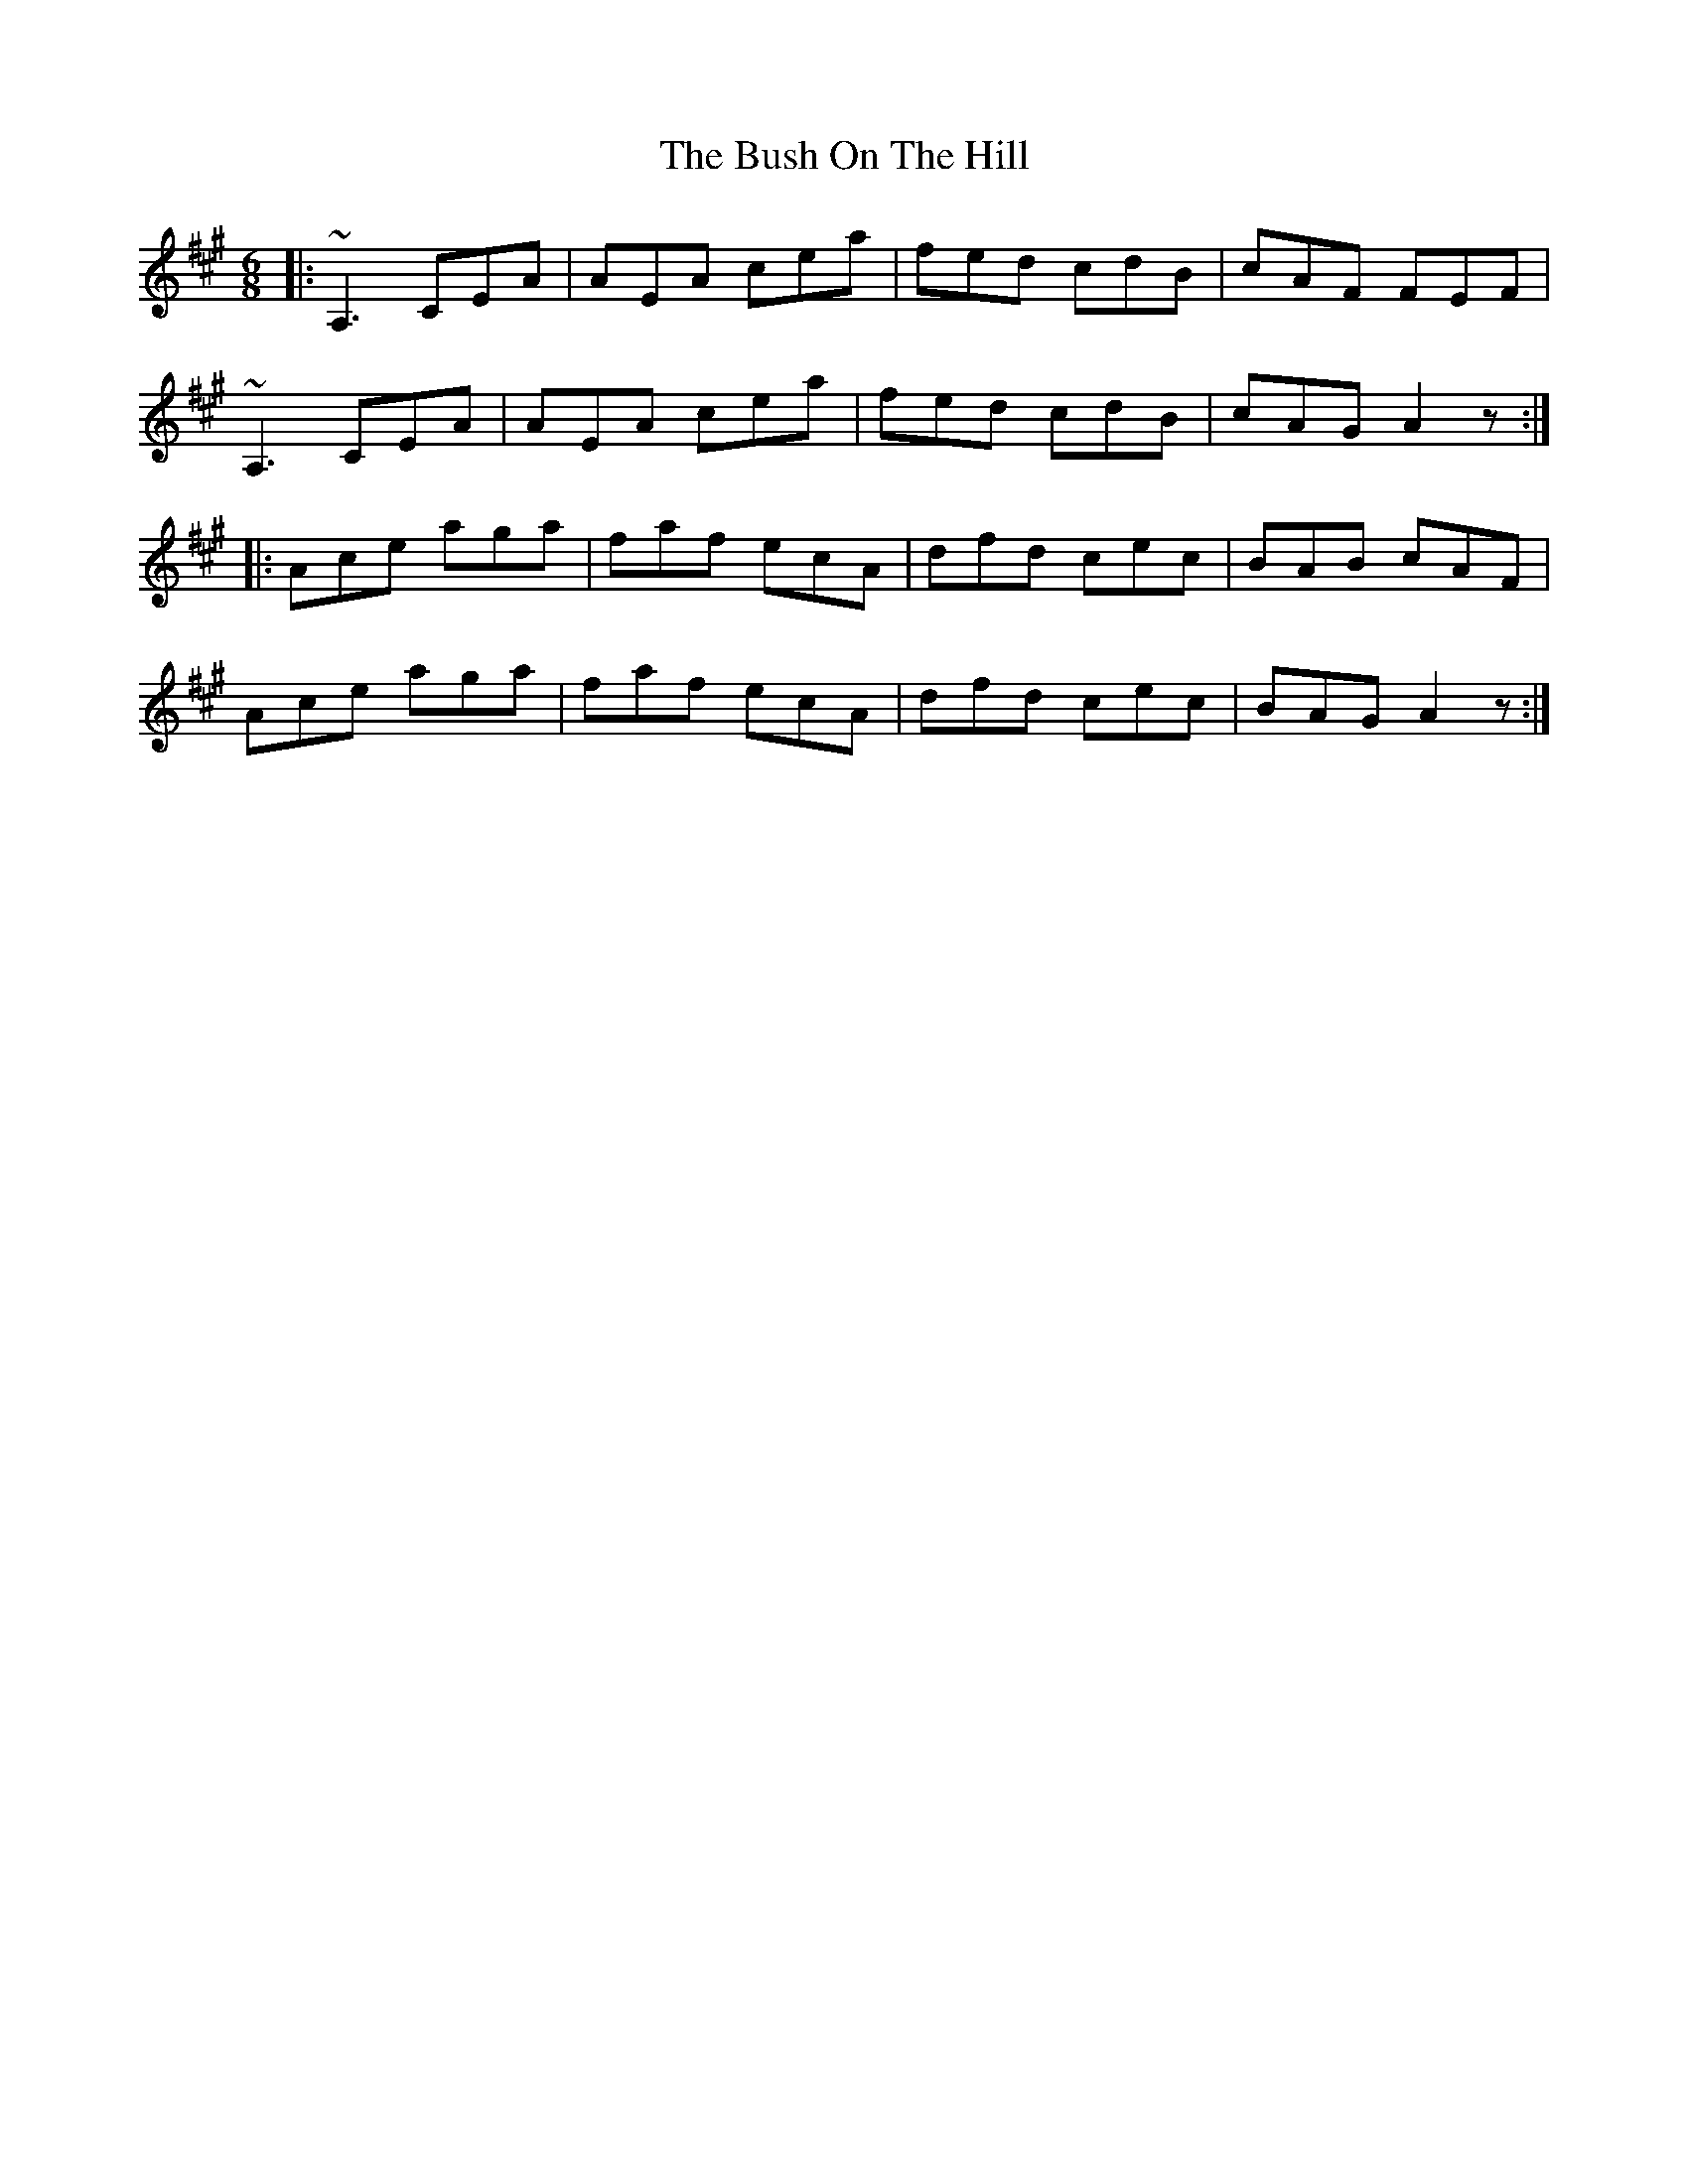 X: 5575
T: Bush On The Hill, The
R: jig
M: 6/8
K: Amajor
|:~A,3 CEA|AEA cea|fed cdB|cAF FEF|
~A,3 CEA|AEA cea|fed cdB|cAG A2z:|
|:Ace aga|faf ecA|dfd cec|BAB cAF|
Ace aga|faf ecA|dfd cec|BAG A2z:|

